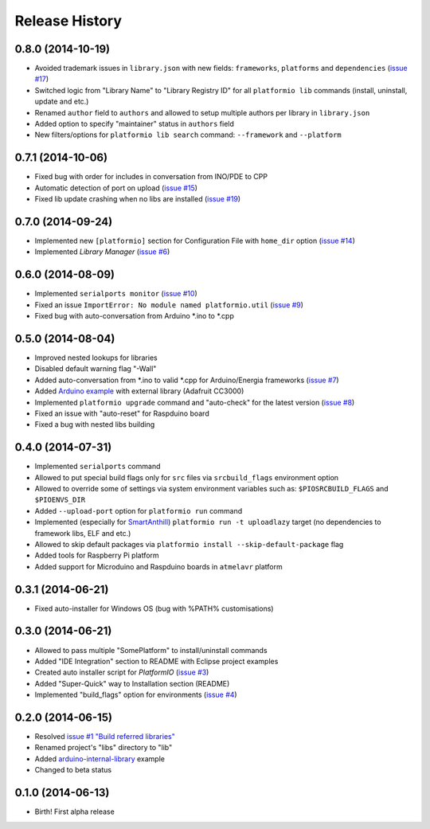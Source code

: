 Release History
===============

0.8.0 (2014-10-19)
------------------

* Avoided trademark issues in ``library.json`` with new fields:
  ``frameworks``, ``platforms`` and ``dependencies`` (`issue #17 <https://github.com/ivankravets/platformio/issues/17>`_)
* Switched logic from "Library Name" to "Library Registry ID" for all
  ``platformio lib`` commands (install, uninstall, update and etc.)
* Renamed ``author`` field to ``authors`` and allowed to setup multiple authors
  per library in ``library.json``
* Added option to specify "maintainer" status in ``authors`` field
* New filters/options for ``platformio lib search`` command: ``--framework``
  and ``--platform``

0.7.1 (2014-10-06)
------------------

* Fixed bug with order for includes in conversation from INO/PDE to CPP
* Automatic detection of port on upload (`issue #15 <https://github.com/ivankravets/platformio/issues/15>`_)
* Fixed lib update crashing when no libs are installed (`issue #19 <https://github.com/ivankravets/platformio/issues/19>`_)


0.7.0 (2014-09-24)
------------------

* Implemented new ``[platformio]`` section for Configuration File with ``home_dir``
  option (`issue #14 <https://github.com/ivankravets/platformio/issues/14>`_)
* Implemented *Library Manager* (`issue #6 <https://github.com/ivankravets/platformio/issues/6>`_)

0.6.0 (2014-08-09)
------------------

* Implemented ``serialports monitor`` (`issue #10 <https://github.com/ivankravets/platformio/issues/10>`_)
* Fixed an issue ``ImportError: No module named platformio.util`` (`issue #9 <https://github.com/ivankravets/platformio/issues/9>`_)
* Fixed bug with auto-conversation from Arduino \*.ino to \*.cpp

0.5.0 (2014-08-04)
------------------

* Improved nested lookups for libraries
* Disabled default warning flag "-Wall"
* Added auto-conversation from \*.ino to valid \*.cpp for Arduino/Energia
  frameworks (`issue #7 <https://github.com/ivankravets/platformio/issues/7>`_)
* Added `Arduino example <https://github.com/ivankravets/platformio/tree/develop/examples/arduino-adafruit-library>`_
  with external library (Adafruit CC3000)
* Implemented ``platformio upgrade`` command and "auto-check" for the latest
  version (`issue #8 <https://github.com/ivankravets/platformio/issues/8>`_)
* Fixed an issue with "auto-reset" for Raspduino board
* Fixed a bug with nested libs building

0.4.0 (2014-07-31)
------------------

* Implemented ``serialports`` command
* Allowed to put special build flags only for ``src`` files via
  ``srcbuild_flags`` environment option
* Allowed to override some of settings via system environment variables
  such as: ``$PIOSRCBUILD_FLAGS`` and ``$PIOENVS_DIR``
* Added ``--upload-port`` option for ``platformio run`` command
* Implemented (especially for `SmartAnthill <http://smartanthill.ikravets.com/>`_)
  ``platformio run -t uploadlazy`` target (no dependencies to framework libs,
  ELF and etc.)
* Allowed to skip default packages via ``platformio install --skip-default-package`` flag
* Added tools for Raspberry Pi platform
* Added support for Microduino and Raspduino boards in ``atmelavr`` platform


0.3.1 (2014-06-21)
------------------

* Fixed auto-installer for Windows OS (bug with %PATH% customisations)


0.3.0 (2014-06-21)
------------------

* Allowed to pass multiple "SomePlatform" to install/uninstall commands
* Added "IDE Integration" section to README with Eclipse project examples
* Created auto installer script for *PlatformIO* (`issue #3 <https://github.com/ivankravets/platformio/issues/3>`_)
* Added "Super-Quick" way to Installation section (README)
* Implemented "build_flags" option for environments (`issue #4 <https://github.com/ivankravets/platformio/issues/4>`_)


0.2.0 (2014-06-15)
------------------

* Resolved `issue #1 "Build referred libraries" <https://github.com/ivankravets/platformio/issues/1>`_
* Renamed project's "libs" directory to "lib"
* Added `arduino-internal-library <https://github.com/ivankravets/platformio/tree/develop/examples/arduino-internal-library>`_ example
* Changed to beta status


0.1.0 (2014-06-13)
------------------

* Birth! First alpha release
